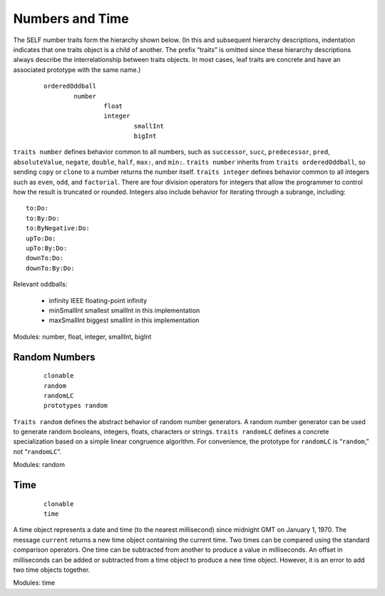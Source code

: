 Numbers and Time
================

The SELF number traits form the hierarchy shown below. (In this and subsequent hierarchy descriptions,
indentation indicates that one traits object is a child of another. The prefix “traits” is
omitted since these hierarchy descriptions always describe the interrelationship between traits objects.
In most cases, leaf traits are concrete and have an associated prototype with the same name.)

	::

		orderedOddball
			number
				float
				integer
					smallInt
					bigInt

``traits number`` defines behavior common to all numbers, such as ``successor``, ``succ``, ``predecessor``,
``pred``, ``absoluteValue``, ``negate``, ``double``, ``half``, ``max:``, and ``min:``. ``traits number``
inherits from ``traits orderedOddball``, so sending ``copy`` or ``clone`` to a number returns the
number itself. ``traits integer`` defines behavior common to all integers such as ``even``, ``odd``, and
``factorial``. There are four division operators for integers that allow the programmer to control
how the result is truncated or rounded. Integers also include behavior for iterating through a subrange,
including::

	to:Do:
	to:By:Do:
	to:ByNegative:Do:
	upTo:Do:
	upTo:By:Do:
	downTo:Do:
	downTo:By:Do:

Relevant oddballs:

	* infinity IEEE floating-point infinity

	* minSmallInt smallest smallInt in this implementation

	* maxSmallInt biggest smallInt in this implementation

Modules: number, float, integer, smallInt, bigInt

Random Numbers
--------------

		::

			clonable
			random
			randomLC
			prototypes random

``Traits random`` defines the abstract behavior of random number generators. A random number
generator can be used to generate random booleans, integers, floats, characters or strings. ``traits
randomLC`` defines a concrete specialization based on a simple linear congruence algorithm. For
convenience, the prototype for ``randomLC`` is “``random``,” not “``randomLC``”.

Modules: random

Time
----

	::

		clonable
		time

A time object represents a date and time (to the nearest millisecond) since midnight GMT on January
1, 1970. The message ``current`` returns a new time object containing the current time. Two
times can be compared using the standard comparison operators. One time can be subtracted from
another to produce a value in milliseconds. An offset in milliseconds can be added or subtracted
from a time object to produce a new time object. However, it is an error to add two time objects
together.

Modules: time
